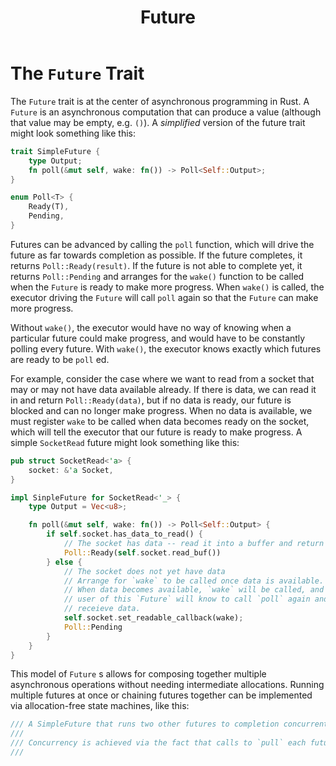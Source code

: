 #+title: Future

* The ~Future~ Trait
The ~Future~ trait is at the center of asynchronous programming in Rust.
A ~Future~ is an asynchronous computation that can produce a value (although that value may be empty, e.g. ~()~).
A /simplified/ version of the future trait might look something like this:
#+begin_src rust
trait SimpleFuture {
    type Output;
    fn poll(&mut self, wake: fn()) -> Poll<Self::Output>;
}

enum Poll<T> {
    Ready(T),
    Pending,
}
#+end_src

Futures can be advanced by calling the ~poll~ function, which will drive the future as far towards completion as possible.
If the future completes, it returns ~Poll::Ready(result)~.
If the future is not able to complete yet, it returns ~Poll::Pending~ and arranges for the ~wake()~ function to be called when the ~Future~ is ready to make more progress.
When ~wake()~ is called, the executor driving the ~Future~ will call ~poll~ again so that the ~Future~ can make more progress.

Without ~wake()~, the executor would have no way of knowing when a particular future could make progress, and would have to be constantly polling every future.
With ~wake()~, the executor knows exactly which futures are ready to be ~poll~ ed.

For example, consider the case where we want to read from a socket that may or may not have data available already.
If there is data, we can read it in and return ~Poll::Ready(data)~, but if no data is ready, our future is blocked and can no longer make progress.
When no data is available, we must register ~wake~ to be called when data becomes ready on the socket, which will tell the executor that our future is ready to make progress.
A simple ~SocketRead~ future might look something like this:
#+begin_src rust
pub struct SocketRead<'a> {
    socket: &'a Socket,
}

impl SinpleFuture for SocketRead<'_> {
    type Output = Vec<u8>;

    fn poll(&mut self, wake: fn()) -> Poll<Self::Output> {
        if self.socket.has_data_to_read() {
            // The socket has data -- read it into a buffer and return it.
            Poll::Ready(self.socket.read_buf())
        } else {
            // The socket does not yet have data
            // Arrange for `wake` to be called once data is available.
            // When data becomes available, `wake` will be called, and the
            // user of this `Future` will know to call `poll` again and
            // receieve data.
            self.socket.set_readable_callback(wake);
            Poll::Pending
        }
    }
}
#+end_src

This model of ~Future~ s allows for composing together multiple asynchronous operations without needing intermediate allocations.
Running multiple futures at once or chaining futures together can be implemented via allocation-free state machines, like this:
#+begin_src rust
/// A SimpleFuture that runs two other futures to completion concurrently.
///
/// Concurrency is achieved via the fact that calls to `pull` each future
///
#+end_src
